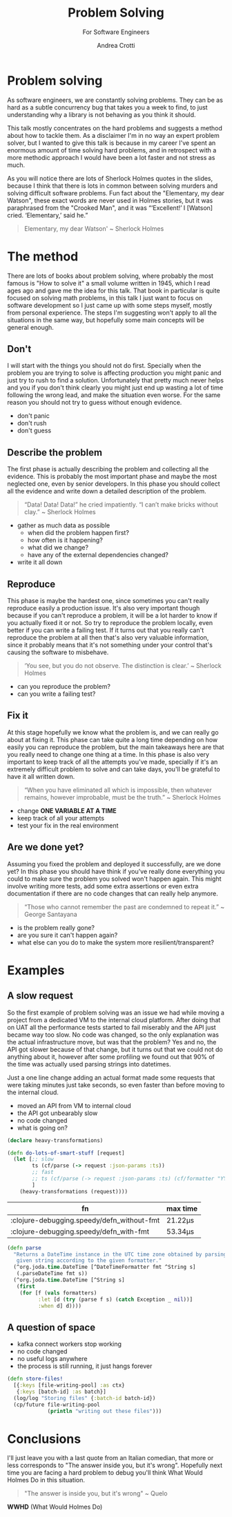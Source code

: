 #+AUTHOR: Andrea Crotti
#+REVEAL_THEME: dracula
#+REVEAL_TRANS: fade
#+REVEAL_SPEED: fast
#+REVEAL_TOC: nil
#+OPTIONS: num:nil ^:nil tex:t toc:nil reveal_progress:t reveal_control:t
#+reveal_overview:t

#+title: Problem Solving
#+subtitle: For Software Engineers

*  Problem solving
#+begin_notes
As software engineers, we are constantly solving problems. They can be as hard
as a subtle concurrency bug that takes you a week to find, to just understanding why
a library is not behaving as you think it should.

This talk mostly concentrates on the hard problems and suggests a method about how to tackle them.
As a disclaimer I'm in no way an expert problem solver, but I wanted to give this talk is because in my career I've spent an enormous amount of time solving hard problems, and in retrospect with a more methodic approach I would have been a lot faster and not stress as much.

As you will notice there are lots of Sherlock Holmes quotes in the slides, because I think that there is lots in common between solving murders and solving difficult software problems.
Fun fact about the "Elementary, my dear Watson", these exact words are never used in Holmes stories, but it was paraphrased from the "Crooked Man", and it was “‘Excellent!’ I [Watson] cried. ‘Elementary,’ said he.”
#+end_notes

#+begin_quote
Elementary, my dear Watson' ~ Sherlock Holmes
#+end_quote


* The method

#+begin_notes
There are lots of books about problem solving, where probably the most famous is "How to solve it" a small volume written in 1945, which I read ages ago and gave me the idea for this talk.
That book in particular is quite focused on solving math problems, in this talk I just want to focus on software development so I just came up with some steps myself, mostly from personal experience.
The steps I'm suggesting won't apply to all the situations in the same way, but hopefully some main concepts will be general enough.
#+end_notes

** Don't

#+begin_notes
I will start with the things you should not do first.
Specially when the problem you are trying to solve is affecting production you might panic and just try to rush to find a solution.
Unfortunately that pretty much never helps and you if you don't think clearly you might just end up wasting a lot of time following the wrong lead, and make the situation even worse.
For the same reason you should not try to guess without enough evidence.
#+end_notes

- don't panic
- don't rush
- don't guess

** Describe the problem

#+begin_notes
The first phase is actually describing the problem and collecting all the evidence.
This is probably the most important phase and maybe the most neglected one, even by senior developers.
In this phase you should collect all the evidence and write down a detailed description of the problem.
#+end_notes

#+begin_quote
“Data! Data! Data!” he cried impatiently. “I can’t make bricks without clay.” ~ Sherlock Holmes
#+end_quote

- gather as much data as possible
  - when did the problem happen first?
  - how often is it happening?
  - what did we change?
  - have any of the external dependencies changed?
- write it all down

** Reproduce

#+begin_notes
This phase is maybe the hardest one, since sometimes you can't really reproduce easily a production issue.
It's also very important though because if you can't reproduce a problem, it will be a lot harder to know if you actually fixed it or not.
So try to reproduce the problem locally, even better if you can write a failing test.
If it turns out that you really can't reproduce the problem at all then that's also very valuable information, since it probably means that it's not something under your control that's causing the software to misbehave.

#+end_notes

#+begin_quote
‘You see, but you do not observe. The distinction is clear.’ ~ Sherlock Holmes
#+end_quote

- can you reproduce the problem?
- can you write a failing test?

** Fix it

#+begin_notes
At this stage hopefully we know what the problem is, and we can really go about at fixing it.
This phase can take quite a long time depending on how easily you can reproduce the problem, but the main takeaways here are that you really need to change one thing at a time.
In this phase is also very important to keep track of all the attempts you've made, specially if it's an extremely difficult problem to solve and can take days, you'll be grateful to have it all written down.
#+end_notes

#+BEGIN_QUOTE
“When you have eliminated all which is impossible, then whatever remains, however improbable, must be the truth.” ~ Sherlock Holmes
#+END_QUOTE

- change *ONE VARIABLE AT A TIME*
- keep track of all your attempts
- test your fix in the real environment

** Are we done yet?

#+begin_notes
Assuming you fixed the problem and deployed it successfully, are we done yet?
In this phase you should have think if you've really done everything you could to make sure the problem you solved won't happen again.
This might involve writing more tests, add some extra assertions or even extra documentation if there are no code changes that can really help anymore.
#+end_notes

#+begin_quote
“Those who cannot remember the past are condemned to repeat it.” ~ George Santayana
#+end_quote

- is the problem really gone?
- are you sure it can't happen again?
- what else can you do to make the system more resilient/transparent?

* Examples

** A slow request

#+begin_notes
So the first example of problem solving was an issue we had while moving a project from a dedicated VM to the internal cloud platform.
After doing that on UAT all the performance tests started to fail miserably and the API just became way too slow.
No code was changed, so the only explanation was the actual infrastructure move, but was that the problem?
Yes and no, the API got slower because of that change, but it turns out that we could not do anything about it, however after some profiling we found out that 90% of the time was actually used parsing strings into datetimes.

Just a one line change adding an actual format made some requests that were taking minutes just take seconds, so even faster than before moving to the internal cloud.
#+end_notes

- moved an API from VM to internal cloud
- the API got unbearably slow
- no code changed
- what is going on?

#+REVEAL: split

#+begin_src clojure
(declare heavy-transformations)

(defn do-lots-of-smart-stuff [request]
  (let [;; slow
        ts (cf/parse (-> request :json-params :ts))
        ;; fast
        ;; ts (cf/parse (-> request :json-params :ts) (cf/formatter "YYYY-MM-DD"))
        ]
    (heavy-transformations (request))))
#+end_src

|--------------------------------------------+---------|
| fn                                         | max time |
|--------------------------------------------+---------|
| :clojure-debugging.speedy/defn_without-fmt | 21.22μs |
| :clojure-debugging.speedy/defn_with-fmt    | 53.34μs |

#+REVEAL: split

#+begin_src clojure
(defn parse
  "Returns a DateTime instance in the UTC time zone obtained by parsing the
   given string according to the given formatter."
  (^org.joda.time.DateTime [^DateTimeFormatter fmt ^String s]
   (.parseDateTime fmt s))
  (^org.joda.time.DateTime [^String s]
   (first
    (for [f (vals formatters)
          :let [d (try (parse f s) (catch Exception _ nil))]
          :when d] d))))
#+end_src

** A question of space

#+begin_notes

#+end_notes

- kafka connect workers stop working
- no code changed
- no useful logs anywhere
- the process is still running, it just hangs forever

#+REVEAL: split

#+begin_src clojure
(defn store-files!
  [{:keys [file-writing-pool] :as ctx}
   {:keys [batch-id] :as batch}]
  (log/log "Storing files" {:batch-id batch-id})
  (cp/future file-writing-pool
             (println "writing out these files")))

#+end_src

* Conclusions
#+begin_notes
I'll just leave you with a last quote from an Italian comedian, that more or less corresponds to "The answer inside you, but it's wrong".
Hopefully next time you are facing a hard problem to debug you'll think What Would Holmes Do in this situation.
#+end_notes

#+begin_quote
"The answer is inside you, but it's wrong" ~ Quelo
#+end_quote

*WWHD* (What Would Holmes Do)

